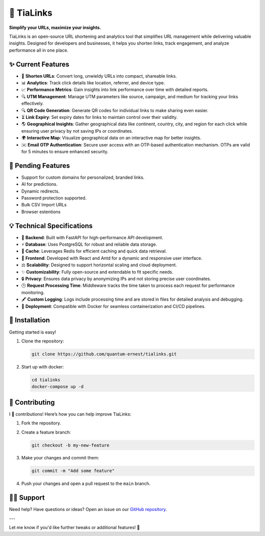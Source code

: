 🌟 TiaLinks
===========

**Simplify your URLs, maximize your insights.**

TiaLinks is an open-source URL shortening and analytics tool that simplifies URL management while delivering valuable insights. Designed for developers and businesses, it helps you shorten links, track engagement, and analyze performance all in one place.


✨ Current Features
-------------------

- 🔗 **Shorten URLs**: Convert long, unwieldy URLs into compact, shareable links.
- 📊 **Analytics**: Track click details like location, referrer, and device type.
- 📈 **Performance Metrics**: Gain insights into link performance over time with detailed reports.
- 🔍 **UTM Management**: Manage UTM parameters like source, campaign, and medium for tracking your links effectively.
- 🔍 **QR Code Generation**: Generate QR codes for individual links to make sharing even easier.
- ⏳ **Link Expiry**: Set expiry dates for links to maintain control over their validity.
- 🌎 **Geographical Insights**: Gather geographical data like continent, country, city, and region for each click while ensuring user privacy by not saving IPs or coordinates.
- 🌍 **Interactive Map**: Visualize geographical data on an interactive map for better insights.
- ✉️ **Email OTP Authentication**: Secure user access with an OTP-based authentication mechanism. OTPs are valid for 5 minutes to ensure enhanced security.

📜️ Pending Features
--------------------
- Support for custom domains for personalized, branded links.
- AI for predictions.
- Dynamic redirects.
- Password protection supported.
- Bulk CSV Import URLs
- Browser estentions

💡 Technical Specifications
---------------------

- 🔄 **Backend**: Built with FastAPI for high-performance API development.

- ⚡ **Database**: Uses PostgreSQL for robust and reliable data storage.

- 🤑 **Cache**: Leverages Redis for efficient caching and quick data retrieval.

- 🔄 **Frontend**: Developed with React and Antd for a dynamic and responsive user interface.

- ⚖️ **Scalability**: Designed to support horizontal scaling and cloud deployment.

- ✨ **Customizability**: Fully open-source and extendable to fit specific needs.

- 🔒 **Privacy**: Ensures data privacy by anonymizing IPs and not storing precise user coordinates.

- 🕒 **Request Processing Time**: Middleware tracks the time taken to process each request for performance monitoring.

- 🖋️ **Custom Logging**: Logs include processing time and are stored in files for detailed analysis and debugging.

- 🚀 **Deployment**: Compatible with Docker for seamless containerization and CI/CD pipelines.


🚀 Installation
----------------

Getting started is easy!

1. Clone the repository:

   .. code-block:: bash

      git clone https://github.com/quantum-ernest/tialinks.git

2. Start up with docker:

   .. code-block:: bash

      cd tialinks
      docker-compose up -d



🤝 Contributing
----------------

I 💖 contributions! Here’s how you can help improve TiaLinks:

1. Fork the repository.
2. Create a feature branch:

   .. code-block:: bash

      git checkout -b my-new-feature

3. Make your changes and commit them:

   .. code-block:: bash

      git commit -m "Add some feature"

4. Push your changes and open a pull request to the ``main`` branch.



🧑‍💻 Support
-------------

Need help? Have questions or ideas? Open an issue on our `GitHub repository <https://github.com/quantum-ernest/tialinks/issues>`_.

---

Let me know if you'd like further tweaks or additional features! 🎉
